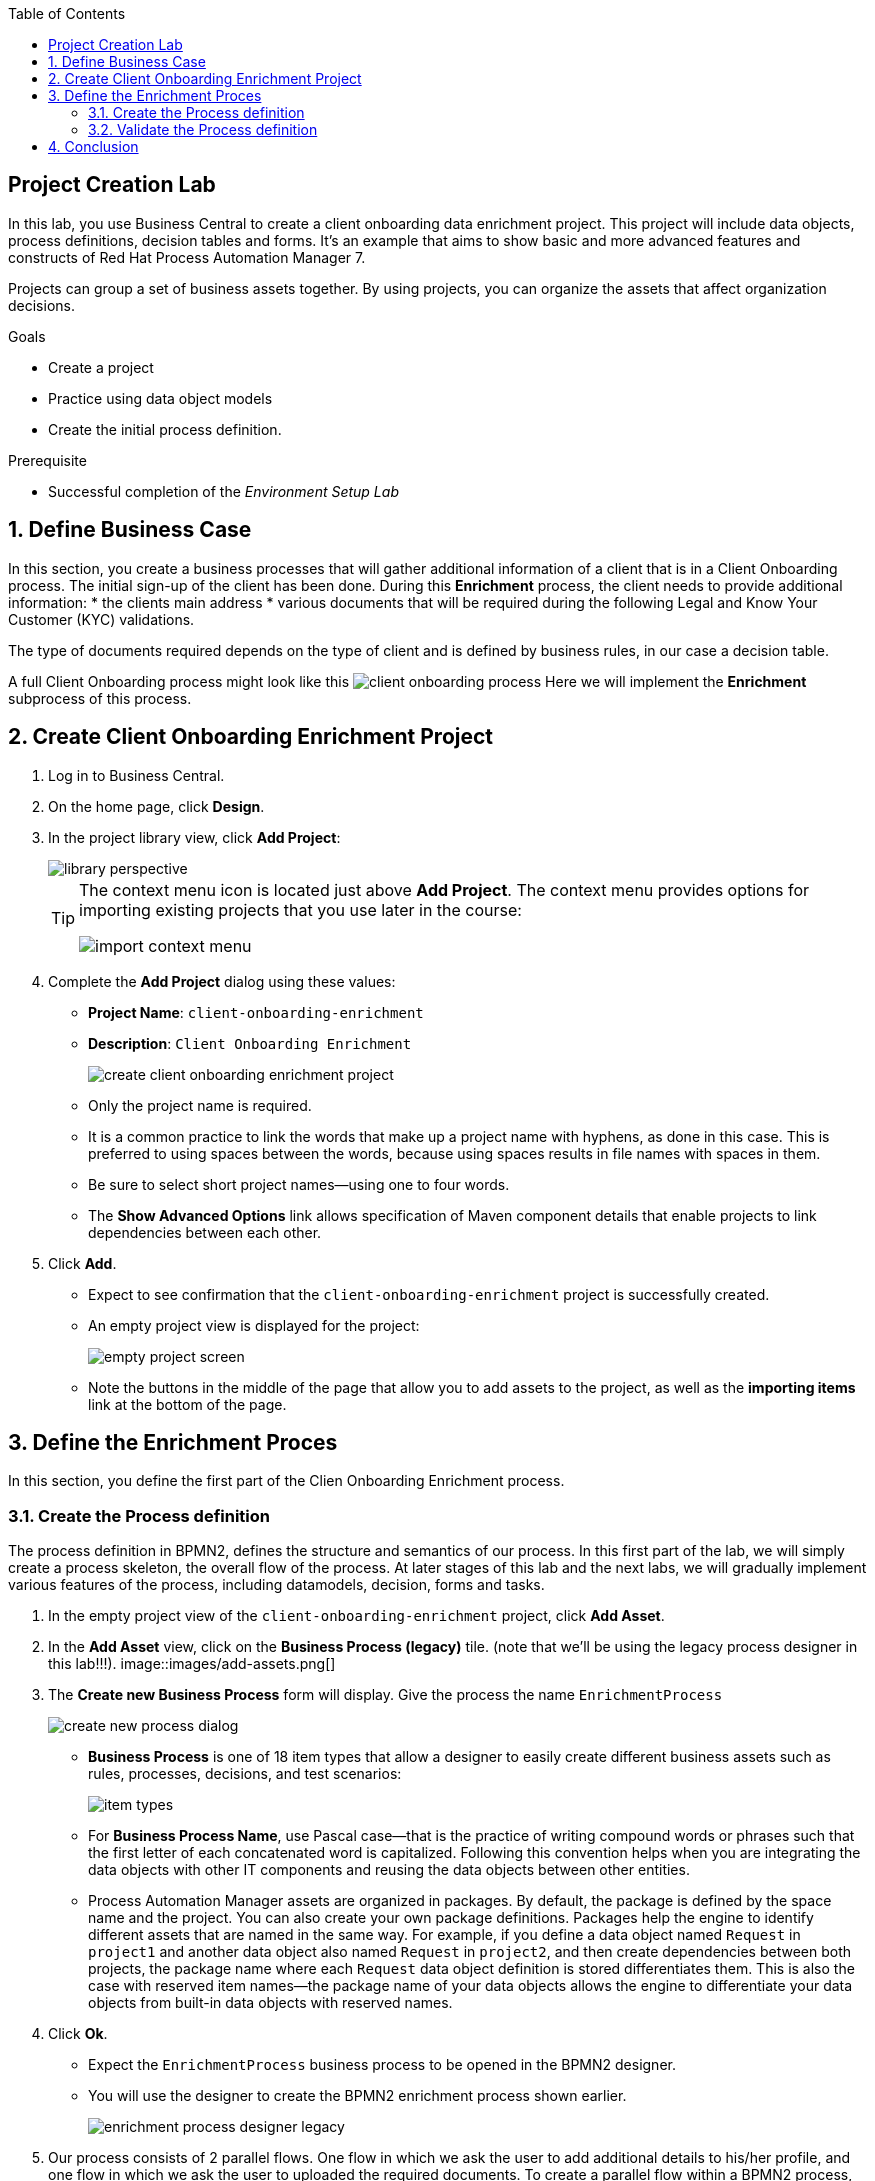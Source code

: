 :scrollbar:
:data-uri:
:toc2:
:greeting_repo: link:https://github.com/gpe-mw-training/dm7-customer-greeting/tree/greeting[Greeting Repository^]
:linkattrs:

== Project Creation Lab

In this lab, you use Business Central to create a client onboarding data enrichment project.
This project will include data objects, process definitions, decision tables and forms.
It's an example that aims to show basic and more advanced features and constructs of Red Hat Process Automation Manager 7.

Projects can group a set of business assets together. By using projects, you can organize the assets that affect organization decisions.

.Goals
* Create a project
* Practice using data object models
* Create the initial process definition.

.Prerequisite
* Successful completion of the _Environment Setup Lab_

:numbered:

== Define Business Case

In this section, you create a business processes that will gather additional information of a client that is in a Client Onboarding process.
The initial sign-up of the client has been done. During this *Enrichment* process, the client needs to provide additional information:
* the clients main address
* various documents that will be required during the following Legal and Know Your Customer (KYC) validations.

The type of documents required depends on the type of client and is defined by business rules, in our case a decision table.

A full Client Onboarding process might look like this
image:images/client-onboarding-process.png[]
Here we will implement the *Enrichment* subprocess of this process.


== Create Client Onboarding Enrichment Project

. Log in to Business Central.
. On the home page, click *Design*.
. In the project library view, click *Add Project*:
+
image::images/library-perspective.png[]
+
[TIP]
====
The context menu icon is located just above *Add Project*. The context menu provides options for importing existing projects that you use later in the course:

image::images/import-context-menu.png[]
====

. Complete the *Add Project* dialog using these values:
* *Project Name*: `client-onboarding-enrichment`
* *Description*: `Client Onboarding Enrichment`
+
image::images/create-client-onboarding-enrichment-project.png[]
* Only the project name is required.
* It is a common practice to link the words that make up a project name with hyphens, as done in this case. This is preferred to using spaces between the words, because using spaces results in file names with spaces in them.
* Be sure to select short project names--using one to four words.
* The *Show Advanced Options* link allows specification of Maven component details that enable projects to link dependencies between each other.

. Click *Add*.
* Expect to see confirmation that the `client-onboarding-enrichment` project is successfully created.
* An empty project view is displayed for the project:
+
image::images/empty-project-screen.png[]
* Note the buttons in the middle of the page that allow you to add assets to the project, as well as the *importing items* link at the bottom of the page.

== Define the Enrichment Proces

In this section, you define the first part of the Clien Onboarding Enrichment process.


=== Create the Process definition

The process definition in BPMN2, defines the structure and semantics of our process. In this first part of the lab, we will simply create
a process skeleton, the overall flow of the process. At later stages of this lab and the next labs, we will gradually implement various
features of the process, including datamodels, decision, forms and tasks.

. In the empty project view of the `client-onboarding-enrichment` project, click *Add Asset*.
. In the *Add Asset* view, click on the *Business Process (legacy)* tile. (note that we'll be using the legacy process designer in this lab!!!).
image::images/add-assets.png[]
. The *Create new Business Process* form will display. Give the process the name `EnrichmentProcess`

+
image::images/create-new-process-dialog.png[]
* *Business Process* is one of 18 item types that allow a designer to easily create different business assets such as rules, processes, decisions, and test scenarios:
+
image::images/item-types.png[]


* For *Business Process Name*, use Pascal case--that is the practice of writing compound words or phrases such that the first letter of each concatenated word is capitalized. Following this convention helps when you are integrating the data objects with other IT components and reusing the data objects between other entities.

* Process Automation Manager assets are organized in packages. By default, the package is defined by the space name and the project. You can also create your own package definitions. Packages help the engine to identify different assets that are named in the same way. For example, if you define a data object named `Request` in `project1` and another data object also named `Request` in `project2`, and then create dependencies between both projects, the package name where each `Request` data object definition is stored differentiates them. This is also the case with reserved item names--the package name of your data objects allows the engine to differentiate your data objects from built-in data objects with reserved names.

. Click *Ok*.
* Expect the `EnrichmentProcess` business process to be opened in the BPMN2 designer.
* You will use the designer to create the BPMN2 enrichment process shown earlier.
+
image::images/enrichment-process-designer-legacy.png[]
. Our process consists of 2 parallel flows. One flow in which we ask the user to add additional details to his/her profile, and one flow in which we ask the user to uploaded the required documents.
To create a parallel flow within a BPMN2 process, we will use the *Parallel Gateway*. On the left hand side of the editor, open the palette by click on the ">>" icon. Click on *Gateways* and drag the
*Parallel Gateway* onto the canvas, next to the *Start Event* (visualized as a green circle).
. To connect the *Start Event* and the *Parallel Gateway*, click on the *Start Event*. This will open a small menu. In this menu, grab the arrow icon, called an *Edge* and drag it onto the *Parallel Gateway*. This will create connection between the 2 nodes.
+
image::images/start-event-menu-designer-legacy.png[]
+
image::images/start-gateway-connected-designer-legacy.png[]
+
. We will first create the workflow that consists of a User Task to add additional details. Instead of dragging BPMN2 constructs from the palette onto the canvas, these constructs can also be created directly from within the canvas.
Click on the *Parallel Gateway*, this will open a small menu. In the menu, click on the *Node* icon. This will create a *None Node*, connected to the *Parallel Gateway*.
+
image::images/parallel-gateway-menu-designer-legacy.png[]
+
image::images/none-node-designer-legacy.png[]
+
. The *None Node* needs to be reconfigured to the task type that we need. To do this, click on the node and in the menu that opens, click on the _wrench_ icon. A menu will pop-up. From this menu, select *User Task*. This will change the task type of this node to *User*.
+
image::images/node-task-list-designer-legacy.png[]
+
. A *User Task* requires some properties to be set, like the name of the task, the input and output data, and the actors and/or groups to which the task will be assigned.
In this lab we will only configure the name. We will revisit the task properties in a later lab to provide additional configuration.
Click on the *User Task* to select it. Click on the "<<" icon on the right side of the designer to open the properties panel.
Add the following properties:
* *Name*: `Add Client Details`
* *Task Name*: `add-client-details`
Note that the *Name* property is mainly used for labeling purposes, while the *Task Name* field is the identifier of the task used by the runtime again.
+
image::images/user-task-properties-designer-legacy.png[]
+
. Change the layout of the model by dragging the icons around to create a model as shown below. This will allow us later to add an additional flow below our first flow.
+
image::images/change-layout-designer-legacy.png[]
+
. Click *Save* to save the changes. A dialog will open in which you can add a *Check in comment*. Good practice is to state what kind of changes were made to the process and why. This allows for easier monitoring of changes by other team members in the future.
Click *OK* to save the changes. Expect to see a notification that the process has been successfully saved.
. We will now add the skeleton/outline of the second flow. Open the palette on the left-hand side of the editor, expand the *Tasks* section and drag *Business Rule* task on the canvas.
. Connect the *Parallel Gateway* to the *Business Rule Task*.
. Instead of using the properties panel to set the name of the node, we can also simply do this within the canvas by double-clicking on the node. Double-click on the *Business Rule* node and give it the name `Determine Documents`.
We will later revisit this node to configure the actual rules that should be evaluated within the context of this node.
+
image::images/after-determine-documents-business-rule-designer-legacy.png[]
+
. The task of the rules will be to define which documents the user needs to upload. For each of these documents we want to start a so-called sub-process.
Therefore, we will use a construct called a *Multi Instance Sub Process*, which allows us to create multiple instances of this process depending of the number of items in a collection (we will configure this part later).
* Open the palette, expand the *Subprocesses* section
* Drag the *Multiple instances* subprocess onto the canvas.
* Connect it to the *Business Rule* task.
* Give it the name `Upload Documents`.
In a later part of the lab we will implement the process logic within the multi-instance subprocess.
+
image::images/after-upload-documents-multi-instance-designer-legacy.png[]
+
. We now need to connect the 2 parallel flows together and add an *End Event* to our process. We do this with a *Converging Parallel Gateway*,
which is the exact same construct as *Paralle Gateway* we used earlier, except this time, the gateway will have 2 incoming connections instead of outgoing connections
* Drag a *Parallel Gateway* onto the canvas and place it after the `Add Client Details` task and the `Upload Documents` subprocess.
* Connect the `Add Client Details` task to the gateway.
* Connect the `Upload Documents` subprocess to the gateway.
. Finally, add an *End Event* to the process and connect it to the converging gateway.
+
image::images/skeleton-process-designer-legacy.png[]
+
. Save the process.

=== Validate the Process definition
The designer provides functionality to validate the model, and determine whether there are any validation errors. This allows the user to determine problems early in the design process.

. Click on the *Start Validating* button in the menu of the designer.
+
image::images/start-validating-designer-legacy.png[]
+
. Notice that the `Determine Documents` *Business Rule* task will be highlighted in red, indicating that there is a problem with this node.
. Click on the `Determine Documents` *Business Rule* task. This will open the *Validation Suggetions* menu. The issue is a BPMN2 issue, and the problem is that we have not defined a *ruleflow-group* on the rule task.
. The *ruleflow-group* defines the collection of rules that need to be evaluated in the context of this rule node.
* Close the *Validation Suggestions* menu.
* With the `Determine Documents` task still selected, open the property panel of the editor and look for the *Ruleflow Group* property.
* Give the property the value `enrichment-required-documents`. We will later add rules to our project (in the form of a decision table) on which we will set the same group name.
* Notice that the validation error is gone.
. Save the process.

== Conclusion
You've completed this part of the lab. In this lab you have
. Created your first Process Automation Manager project.
. Created a *Business Process* asset using the legacy designer.
. Created a skeleton/outline of the *Client Onboarding Enrichment* process.

In the following labs we will gradually enhance and improve this process until we have a fully executable process.

